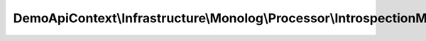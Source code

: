 ---------------------------------------------------------------------------------
DemoApiContext\\Infrastructure\\Monolog\\Processor\\IntrospectionManagerProcessor
---------------------------------------------------------------------------------

.. php:namespace: DemoApiContext\\Infrastructure\\Monolog\\Processor

.. php:class:: IntrospectionManagerProcessor

    .. php:attr:: token_storage

        protected TokenStorageInterface

    .. php:method:: processRecord($record)

        :param $record:

    .. php:method:: __construct(TokenStorageInterface $token_storage)

        Constructor.

        :type $token_storage: TokenStorageInterface
        :param $token_storage:

    .. php:method:: isAnonymousToken()

        Return if yes or no the user is anonymous token.

        :returns: boolean

    .. php:method:: isUsernamePasswordToken()

        Return if yes or no the user is UsernamePassword token.

        :returns: boolean

    .. php:method:: getUser()

        Return the connected user entity.

        :returns: UserInterface

    .. php:method:: getToken()

        Return the token object.

        :returns: UsernamePasswordToken
